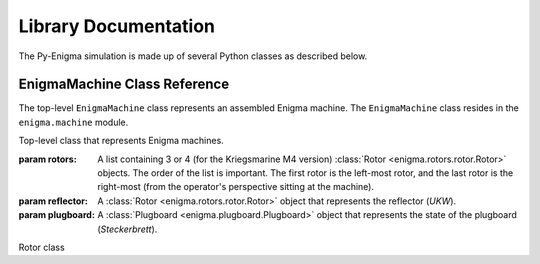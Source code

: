 Library Documentation
=====================

The Py-Enigma simulation is made up of several Python classes as described
below.

EnigmaMachine Class Reference
-----------------------------

The top-level ``EnigmaMachine`` class represents an assembled Enigma machine.
The ``EnigmaMachine`` class resides in the ``enigma.machine`` module.

.. class:: enigma.machine.EnigmaMachine(rotors, reflector, plugboard)

   Top-level class that represents Enigma machines.

   :param rotors: A list containing 3 or 4 (for the Kriegsmarine M4 version)
      :class:`Rotor <enigma.rotors.rotor.Rotor>` objects. The order of the
      list is important. The first rotor is the left-most rotor, and the last
      rotor is the right-most (from the operator's perspective sitting at the
      machine).
   :param reflector: A :class:`Rotor <enigma.rotors.rotor.Rotor>` object that
      represents the reflector (*UKW*).
   :param plugboard: A :class:`Plugboard <enigma.plugboard.Plugboard>` object
      that represents the state of the plugboard (*Steckerbrett*).

   .. classmethod:: from_key_sheet([rotors='I II III'[, ring_settings=None[, \
            reflector='B'[, plugboard_settings=None]]]])

      Convenience function to build an EnigmaMachine from the data as you
      might find it on a monthly key sheet (code book).

      :param rotors: Either a list of strings naming the rotors from left to
         right or a single string: e.g. ``["I", "III", "IV"]`` or ``"I III IV"``.
      :param ring_settings: Either a list/tuple of integers, a string, or ``None``
         to represent the ring settings to be applied to the rotors in the
         rotors list (see below).
      :param reflector: A string that names the reflector to use.
      :param plugboard_settings: A string of plugboard settings as you might
         find on a key sheet (see below).
       
      The ``ring_settings`` parameter can accept either:

      * A list/tuple of integers with values between 0-25.
      * A string; either space separated letters or numbers, e.g.
        ``'B U L'`` or ``'1 20 11'``.
      * ``None`` means all ring settings are 0.

      The ``plugboard_settings`` parameter can accept either:

      * A string of space separated letter pairs; e.g. ``'PO ML IU KJ NH YT GB VF RE DC'``.
      * A string of slash separated number pairs; e.g. ``'18/26 17/4 21/6 3/16 19/14 22/7 8/1 12/25 5/9 10/15'``.
      * A value of ``None`` means no plugboard connections are made.

   .. classmethod:: from_key_file(fp[, day=None])

      Convenience function to build an EnigmaMachine by reading key parameters
      from a file.

      :param fp: A file-like object that contains daily key settings, one day's
         settings per line.
      :param day: The line in the file labeled with the day number (1-31) will
         be used for the settings. If day is ``None``, the day number will be
         determined from today's date. 

      For more information on the file format, see :doc:`Key File Format <keyfile>`.

   .. method:: set_display(val)

      Sets the simulated rotor operator windows to *val*. This establishes a new
      starting position for a subsequent encrypt or decrypt operation. See also
      :meth:`get_display`.

      :param val: Must be a string or iterable containing uppercase letter values, one
         for each window from left to right. For example, a valid value for a 3 rotor
         machine would be ``'ABC'``.

   .. method:: get_display(val)

      This method returns the current position of the rotors as a string. See
      also :meth:`set_display`.

      :returns: a string of uppercase letters, one for each rotor
      :rtype: string

.. class:: enigma.rotors.rotor.Rotor(x, y)

   Rotor class
